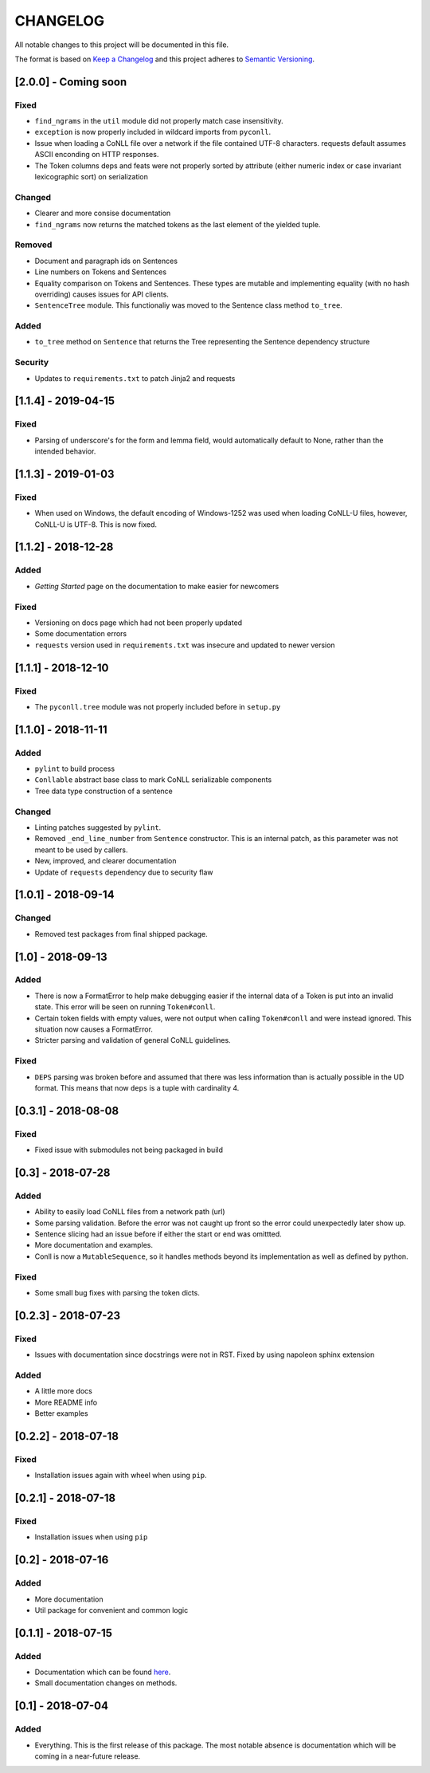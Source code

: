 CHANGELOG
=========

All notable changes to this project will be documented in this file.

The format is based on `Keep a
Changelog <http://keepachangelog.com/en/1.0.0/>`__ and this project
adheres to `Semantic Versioning <http://semver.org/spec/v2.0.0.html>`__.

[2.0.0] - Coming soon
---------------------

Fixed
~~~~~

-  ``find_ngrams`` in the ``util`` module did not properly match case
   insensitivity.
-  ``exception`` is now properly included in wildcard imports from
   ``pyconll``.
-  Issue when loading a CoNLL file over a network if the file contained
   UTF-8 characters. requests default assumes ASCII enconding on HTTP
   responses.
-  The Token columns deps and feats were not properly sorted by
   attribute (either numeric index or case invariant lexicographic sort)
   on serialization

Changed
~~~~~~~

-  Clearer and more consise documentation
-  ``find_ngrams`` now returns the matched tokens as the last element of
   the yielded tuple.

Removed
~~~~~~~

-  Document and paragraph ids on Sentences
-  Line numbers on Tokens and Sentences
-  Equality comparison on Tokens and Sentences. These types are mutable
   and implementing equality (with no hash overriding) causes issues for
   API clients.
-  ``SentenceTree`` module. This functionaliy was moved to the Sentence
   class method ``to_tree``.

Added
~~~~~

-  ``to_tree`` method on ``Sentence`` that returns the Tree representing
   the Sentence dependency structure

Security
~~~~~~~~

-  Updates to ``requirements.txt`` to patch Jinja2 and requests

[1.1.4] - 2019-04-15
--------------------

Fixed
~~~~~

-  Parsing of underscore's for the form and lemma field, would
   automatically default to None, rather than the intended behavior.

[1.1.3] - 2019-01-03
--------------------

Fixed
~~~~~

-  When used on Windows, the default encoding of Windows-1252 was used
   when loading CoNLL-U files, however, CoNLL-U is UTF-8. This is now
   fixed.

[1.1.2] - 2018-12-28
--------------------

Added
~~~~~

-  *Getting Started* page on the documentation to make easier for
   newcomers

Fixed
~~~~~

-  Versioning on docs page which had not been properly updated
-  Some documentation errors
-  ``requests`` version used in ``requirements.txt`` was insecure and
   updated to newer version

[1.1.1] - 2018-12-10
--------------------

Fixed
~~~~~

-  The ``pyconll.tree`` module was not properly included before in
   ``setup.py``

[1.1.0] - 2018-11-11
--------------------

Added
~~~~~

-  ``pylint`` to build process
-  ``Conllable`` abstract base class to mark CoNLL serializable
   components
-  Tree data type construction of a sentence

Changed
~~~~~~~

-  Linting patches suggested by ``pylint``.
-  Removed ``_end_line_number`` from ``Sentence`` constructor. This is
   an internal patch, as this parameter was not meant to be used by
   callers.
-  New, improved, and clearer documentation
-  Update of ``requests`` dependency due to security flaw

[1.0.1] - 2018-09-14
--------------------

Changed
~~~~~~~

-  Removed test packages from final shipped package.

[1.0] - 2018-09-13
------------------

Added
~~~~~

-  There is now a FormatError to help make debugging easier if the
   internal data of a Token is put into an invalid state. This error
   will be seen on running ``Token#conll``.
-  Certain token fields with empty values, were not output when calling
   ``Token#conll`` and were instead ignored. This situation now causes a
   FormatError.
-  Stricter parsing and validation of general CoNLL guidelines.

Fixed
~~~~~

-  ``DEPS`` parsing was broken before and assumed that there was less
   information than is actually possible in the UD format. This means
   that now ``deps`` is a tuple with cardinality 4.

[0.3.1] - 2018-08-08
--------------------

Fixed
~~~~~

-  Fixed issue with submodules not being packaged in build

[0.3] - 2018-07-28
------------------

Added
~~~~~

-  Ability to easily load CoNLL files from a network path (url)
-  Some parsing validation. Before the error was not caught up front so
   the error could unexpectedly later show up.
-  Sentence slicing had an issue before if either the start or end was
   omittted.
-  More documentation and examples.
-  Conll is now a ``MutableSequence``, so it handles methods beyond its
   implementation as well as defined by python.

Fixed
~~~~~

-  Some small bug fixes with parsing the token dicts.

[0.2.3] - 2018-07-23
--------------------

Fixed
~~~~~

-  Issues with documentation since docstrings were not in RST. Fixed by
   using napoleon sphinx extension

Added
~~~~~

-  A little more docs
-  More README info
-  Better examples

[0.2.2] - 2018-07-18
--------------------

Fixed
~~~~~

-  Installation issues again with wheel when using ``pip``.

[0.2.1] - 2018-07-18
--------------------

Fixed
~~~~~

-  Installation issues when using ``pip``

[0.2] - 2018-07-16
------------------

Added
~~~~~

-  More documentation
-  Util package for convenient and common logic

[0.1.1] - 2018-07-15
--------------------

Added
~~~~~

-  Documentation which can be found
   `here <https://pyconll.readthedocs.io/en/latest/>`__.
-  Small documentation changes on methods.

[0.1] - 2018-07-04
------------------

Added
~~~~~

-  Everything. This is the first release of this package. The most
   notable absence is documentation which will be coming in a
   near-future release.
